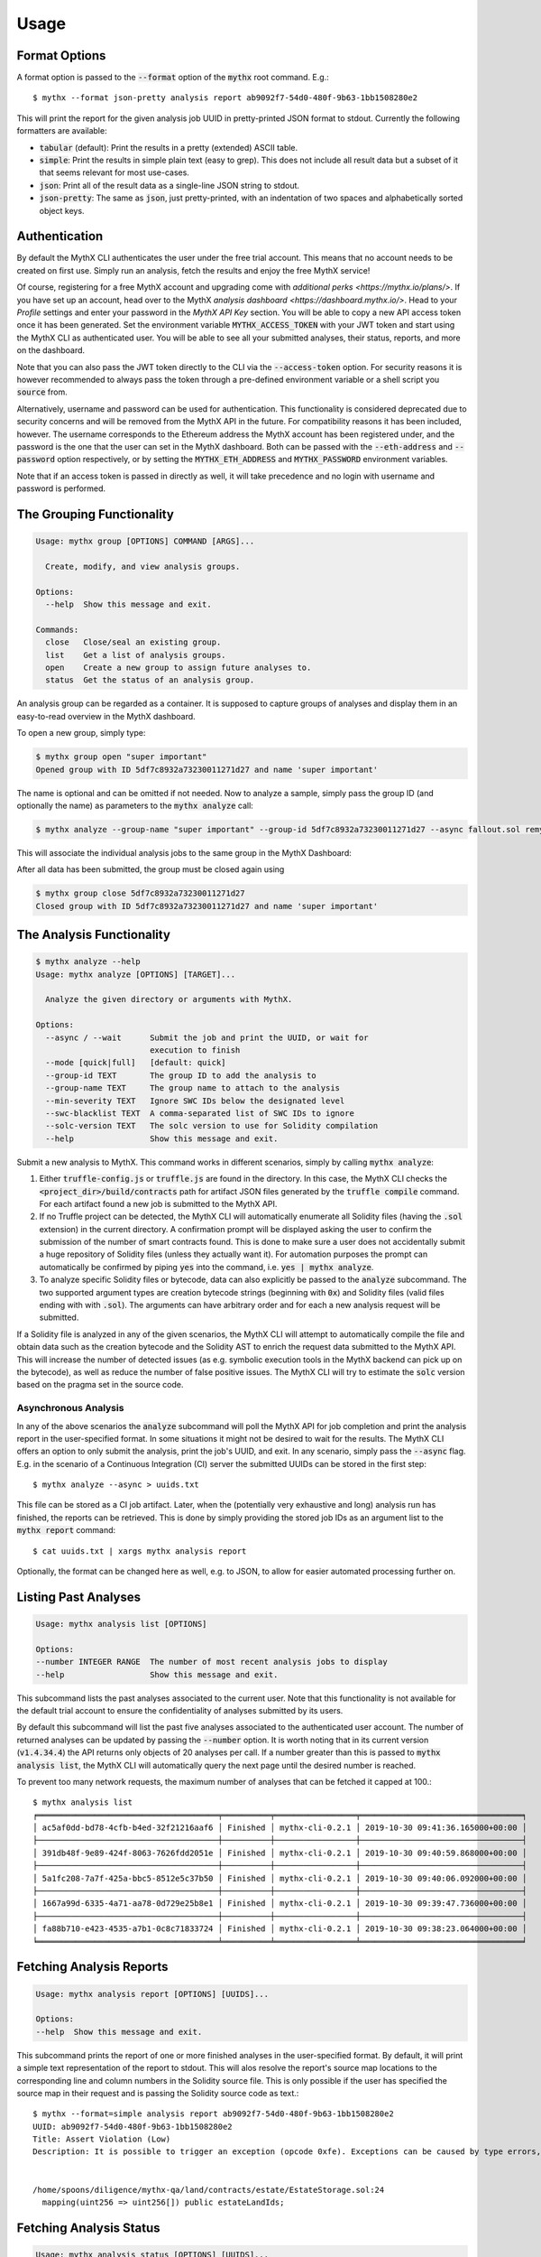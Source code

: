 =====
Usage
=====

Format Options
--------------

A format option is passed to the :code:`--format` option of the :code:`mythx`
root command. E.g.::

    $ mythx --format json-pretty analysis report ab9092f7-54d0-480f-9b63-1bb1508280e2

This will print the report for the given analysis job UUID in pretty-printed
JSON format to stdout. Currently the following formatters are available:

* :code:`tabular` (default): Print the results in a pretty (extended) ASCII table.
* :code:`simple`: Print the results in simple plain text (easy to
  grep). This does not include all result data but a subset of it that seems
  relevant for most use-cases.
* :code:`json`: Print all of the result data as a single-line JSON string to
  stdout.
* :code:`json-pretty`: The same as :code:`json`, just pretty-printed, with an
  indentation of two spaces and alphabetically sorted object keys.


Authentication
--------------

By default the MythX CLI authenticates the user under the free trial account.
This means that no account needs to be created on first use. Simply run an
analysis, fetch the results and enjoy the free MythX service!

Of course, registering for a free MythX account and upgrading come with
`additional perks <https://mythx.io/plans/>`. If you have set up an account,
head over to the MythX `analysis dashboard <https://dashboard.mythx.io/>`.
Head to your *Profile* settings and enter your password in the *MythX API Key*
section. You will be able to copy a new API access token once it has been
generated. Set the environment variable :code:`MYTHX_ACCESS_TOKEN` with your
JWT token and start using the MythX CLI as authenticated user. You will be
able to see all your submitted analyses, their status, reports, and more on
the dashboard.

Note that you can also pass the JWT token directly to the CLI via the
:code:`--access-token` option. For security reasons it is however
recommended to always pass the token through a pre-defined environment
variable or a shell script you :code:`source` from.

Alternatively, username and password can be used for authentication. This
functionality is considered deprecated due to security concerns and will be
removed from the MythX API in the future. For compatibility reasons it has
been included, however. The username corresponds to the Ethereum address the
MythX account has been registered under, and the password is the one that the
user can set in the MythX dashboard. Both can be passed with the
:code:`--eth-address` and :code:`--password` option respectively, or by setting
the :code:`MYTHX_ETH_ADDRESS` and :code:`MYTHX_PASSWORD` environment variables.

Note that if an access token is passed in directly as well, it will take
precedence and no login with username and password is performed.


The Grouping Functionality
-----------------------------------

.. code-block:: console

    Usage: mythx group [OPTIONS] COMMAND [ARGS]...

      Create, modify, and view analysis groups.

    Options:
      --help  Show this message and exit.

    Commands:
      close   Close/seal an existing group.
      list    Get a list of analysis groups.
      open    Create a new group to assign future analyses to.
      status  Get the status of an analysis group.

An analysis group can be regarded as a container. It is supposed to capture groups of
analyses and display them in an easy-to-read overview in the MythX dashboard.

To open a new group, simply type:

.. code-block:: console

    $ mythx group open "super important"
    Opened group with ID 5df7c8932a73230011271d27 and name 'super important'

The name is optional and can be omitted if not needed. Now to analyze a sample, simply pass
the group ID (and optionally the name) as parameters to the :code:`mythx analyze` call:

.. code-block::

    $ mythx analyze --group-name "super important" --group-id 5df7c8932a73230011271d27 --async fallout.sol remythx-mbt385.sol token.sol functiontypes-swc127.sol

This will associate the individual analysis jobs to the same group in the MythX Dashboard:

.. image:: img/dashboard.png
    :alt: The MythX dashboard showing the analysis group
    :align: center

After all data has been submitted, the group must be closed again using

.. code-block:: console

    $ mythx group close 5df7c8932a73230011271d27
    Closed group with ID 5df7c8932a73230011271d27 and name 'super important'


The Analysis Functionality
--------------------------

.. code-block:: console

    $ mythx analyze --help
    Usage: mythx analyze [OPTIONS] [TARGET]...

      Analyze the given directory or arguments with MythX.

    Options:
      --async / --wait      Submit the job and print the UUID, or wait for
                            execution to finish
      --mode [quick|full]   [default: quick]
      --group-id TEXT       The group ID to add the analysis to
      --group-name TEXT     The group name to attach to the analysis
      --min-severity TEXT   Ignore SWC IDs below the designated level
      --swc-blacklist TEXT  A comma-separated list of SWC IDs to ignore
      --solc-version TEXT   The solc version to use for Solidity compilation
      --help                Show this message and exit.


Submit a new analysis to MythX. This command works in different scenarios,
simply by calling :code:`mythx analyze`:

1. Either :code:`truffle-config.js` or :code:`truffle.js` are found in the
   directory. In this case, the MythX CLI checks the
   :code:`<project_dir>/build/contracts` path for artifact JSON files
   generated by the :code:`truffle compile` command. For each artifact found
   a new job is submitted to the MythX API.
2. If no Truffle project can be detected, the MythX CLI will automatically
   enumerate all Solidity files (having the :code:`.sol` extension) in the
   current directory. A confirmation prompt will be displayed asking the user
   to confirm the submission of the number of smart contracts found. This is
   done to make sure a user does not accidentally submit a huge repository of
   Solidity files (unless they actually want it). For automation purposes
   the prompt can automatically be confirmed by piping :code:`yes` into the
   command, i.e. :code:`yes | mythx analyze`.
3. To analyze specific Solidity files or bytecode, data can also explicitly
   be passed to the :code:`analyze` subcommand. The two supported argument
   types are creation bytecode strings (beginning with :code:`0x`) and
   Solidity files (valid files ending with with :code:`.sol`). The arguments
   can have arbitrary order and for each a new analysis request will be
   submitted.

If a Solidity file is analyzed in any of the given scenarios, the MythX CLI
will attempt to automatically compile the file and obtain data such as the
creation bytecode and the Solidity AST to enrich the request data submitted to
the MythX API. This will increase the number of detected issues (as e.g.
symbolic execution tools in the MythX backend can pick up on the bytecode), as
well as reduce the number of false positive issues. The MythX CLI will try to
estimate the :code:`solc` version based on the pragma set in the source code.


Asynchronous Analysis
~~~~~~~~~~~~~~~~~~~~~

In any of the above scenarios the :code:`analyze` subcommand will poll the
MythX API for job completion and print the analysis report in the
user-specified format. In some situations it might not be desired to wait for
the results. The MythX CLI offers an option to only submit the analysis, print
the job's UUID, and exit. In any scenario, simply pass the :code:`--async`
flag. E.g. in the scenario of a Continuous Integration (CI) server the
submitted UUIDs can be stored in the first step::

    $ mythx analyze --async > uuids.txt

This file can be stored as a CI job artifact. Later, when the (potentially
very exhaustive and long) analysis run has finished, the reports can be
retrieved. This is done by simply providing the stored job IDs as an
argument list to the :code:`mythx report` command::

    $ cat uuids.txt | xargs mythx analysis report

Optionally, the format can be changed here as well, e.g. to JSON, to allow
for easier automated processing further on.


Listing Past Analyses
---------------------

.. code-block:: console

    Usage: mythx analysis list [OPTIONS]

    Options:
    --number INTEGER RANGE  The number of most recent analysis jobs to display
    --help                  Show this message and exit.

This subcommand lists the past analyses associated to the current user. Note
that this functionality is not available for the default trial account to
ensure the confidentiality of analyses submitted by its users.

By default this subcommand will list the past five analyses associated to the
authenticated user account. The number of returned analyses can be updated by
passing the :code:`--number` option. It is worth noting that in its current
version (:code:`v1.4.34.4`) the API returns only objects of 20 analyses per
call. If a number greater than this is passed to :code:`mythx analysis list`, the MythX
CLI will automatically query the next page until the desired number is
reached.

To prevent too many network requests, the maximum number of analyses that can
be fetched it capped at 100.::

    $ mythx analysis list
    ╒══════════════════════════════════════╤══════════╤═════════════════╤══════════════════════════════════╕
    │ ac5af0dd-bd78-4cfb-b4ed-32f21216aaf6 │ Finished │ mythx-cli-0.2.1 │ 2019-10-30 09:41:36.165000+00:00 │
    ├──────────────────────────────────────┼──────────┼─────────────────┼──────────────────────────────────┤
    │ 391db48f-9e89-424f-8063-7626fdd2051e │ Finished │ mythx-cli-0.2.1 │ 2019-10-30 09:40:59.868000+00:00 │
    ├──────────────────────────────────────┼──────────┼─────────────────┼──────────────────────────────────┤
    │ 5a1fc208-7a7f-425a-bbc5-8512e5c37b50 │ Finished │ mythx-cli-0.2.1 │ 2019-10-30 09:40:06.092000+00:00 │
    ├──────────────────────────────────────┼──────────┼─────────────────┼──────────────────────────────────┤
    │ 1667a99d-6335-4a71-aa78-0d729e25b8e1 │ Finished │ mythx-cli-0.2.1 │ 2019-10-30 09:39:47.736000+00:00 │
    ├──────────────────────────────────────┼──────────┼─────────────────┼──────────────────────────────────┤
    │ fa88b710-e423-4535-a7b1-0c8c71833724 │ Finished │ mythx-cli-0.2.1 │ 2019-10-30 09:38:23.064000+00:00 │
    ╘══════════════════════════════════════╧══════════╧═════════════════╧══════════════════════════════════╛

Fetching Analysis Reports
-------------------------

.. code-block:: console

    Usage: mythx analysis report [OPTIONS] [UUIDS]...

    Options:
    --help  Show this message and exit.


This subcommand prints the report of one or more finished analyses in the
user-specified format. By default, it will print a simple text representation
of the report to stdout. This will alos resolve the report's source map
locations to the corresponding line and column numbers in the Solidity source
file. This is only possible if the user has specified the source map in their
request and is passing the Solidity source code as text.::

    $ mythx --format=simple analysis report ab9092f7-54d0-480f-9b63-1bb1508280e2
    UUID: ab9092f7-54d0-480f-9b63-1bb1508280e2
    Title: Assert Violation (Low)
    Description: It is possible to trigger an exception (opcode 0xfe). Exceptions can be caused by type errors, division by zero, out-of-bounds array access, or assert violations. Note that explicit `assert()` should only be used to check invariants. Use `require()` for regular input checking.


    /home/spoons/diligence/mythx-qa/land/contracts/estate/EstateStorage.sol:24
      mapping(uint256 => uint256[]) public estateLandIds;




Fetching Analysis Status
------------------------

.. code-block:: console

    Usage: mythx analysis status [OPTIONS] [UUIDS]...

    Options:
    --help  Show this message and exit.

This subcommand prints the status of an already submitted analysis.::

    $ mythx --format=simple analysis status 381eff48-04db-4f81-a417-8394b6614472
    UUID: 381eff48-04db-4f81-a417-8394b6614472
    Submitted at: 2019-09-05 20:34:27.606000+00:00
    Status: Finished

By default a simple text representation is printed to stdout, more data on the
MythX API's status response can be obtained by specifying an alternative output
format such as :code:`json-pretty`.


Fetching API Version Information
--------------------------------

.. code-block:: console

    Usage: mythx version [OPTIONS]

    Options:
    --help  Show this message and exit.

This subcommand hits the MythX API's :code:`/version` endpoint and obtains
version information on the API. This can be especially useful for continuous
scans as the backend tool capabilities of MythX are constantly being improved.
This means that it's a good idea to rerun old scans with newer versions of
MythX as potentially more vulnerabilities can be found, false positives are
removed, and additional helpful data can be returned.

The MythX team has included a hash of all versions so changes are easily
noticed simply by comparing the hash an analysis has run under with the one
returned by the API.::

    $ mythx version
    API: v1.4.34.4
    Harvey: 0.0.33
    Maru: 0.5.3
    Mythril: 0.21.14
    Hashed: 00c17c8b0ae13bebc9a7f678d8ee55db

This output can be adapted using the :code:`--format` parameter as well to
fetch e.g. JSON output for easier parsing.
